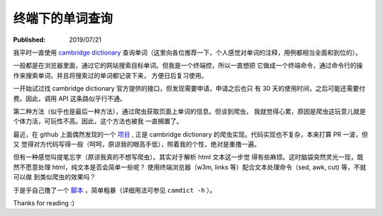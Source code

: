 终端下的单词查询
================

:Published: 2019/07/21

.. meta::
    :tags: misc

我平时一直使用 `cambridge dictionary <https://dictionary.cambridge.org/dictionary/english/>`_
查询单词（这里向各位推荐一下，个人感觉对单词的注释，用例都相当全面和到位的）。

一般都是在浏览器里面，通过它的网站搜索目标单词。但我是一个终端控，所以一直想把
它做成一个终端命令，通过命令行的操作来搜索单词，并且将搜索过的单词都记录下来，
方便日后复习使用。

一开始试过找 cambridge dictionary 官方提供的接口，但发现需要申请，申请之后也只
有 30 天的使用时间，之后可能还需要付费。因此，调用 API 这条路似乎行不通。

第二种方法（似乎也是最后一种方法），通过爬虫获取页面上单词的信息。但谈到爬虫，
我就觉得心累，原因是爬虫这玩意儿就是个体力活，可玩性不高。因此，这个方法也被我
一直搁置了。

最近，在 github 上面偶然发现的一个 `项目 <https://github.com/xueyuanl/cambrinary>`_ ,
正是 cambridge dictionary 的爬虫实现。代码实现也不复杂，本来打算 PR 一波，但又
觉得对方代码写得一般（呵呵，原谅我的眼高手低），照着我的个性，绝对是重撸一遍。

但有一种感觉叫提笔忘字（原谅我真的不想写爬虫）。其实对于解析 html 文本这一步觉
得有些麻烦。这时脑袋突然灵光一现，既然不愿意处理 html，纯文本是否会简单一些呢？
使用终端浏览器（w3m, links 等）配合文本处理命令（sed, awk, cut) 等，不就可以做
到类似爬虫的效果吗？

于是乎自己撸了一个 `脚本
<https://github.com/an9wer/werice/blob/aef3c56f398ace4184148c0de6fcfe9a7e152614/.scripts/camdict>`_
，简单粗暴（详细用法可参见 ``camdict -h`` ）。

Thanks for reading :)

